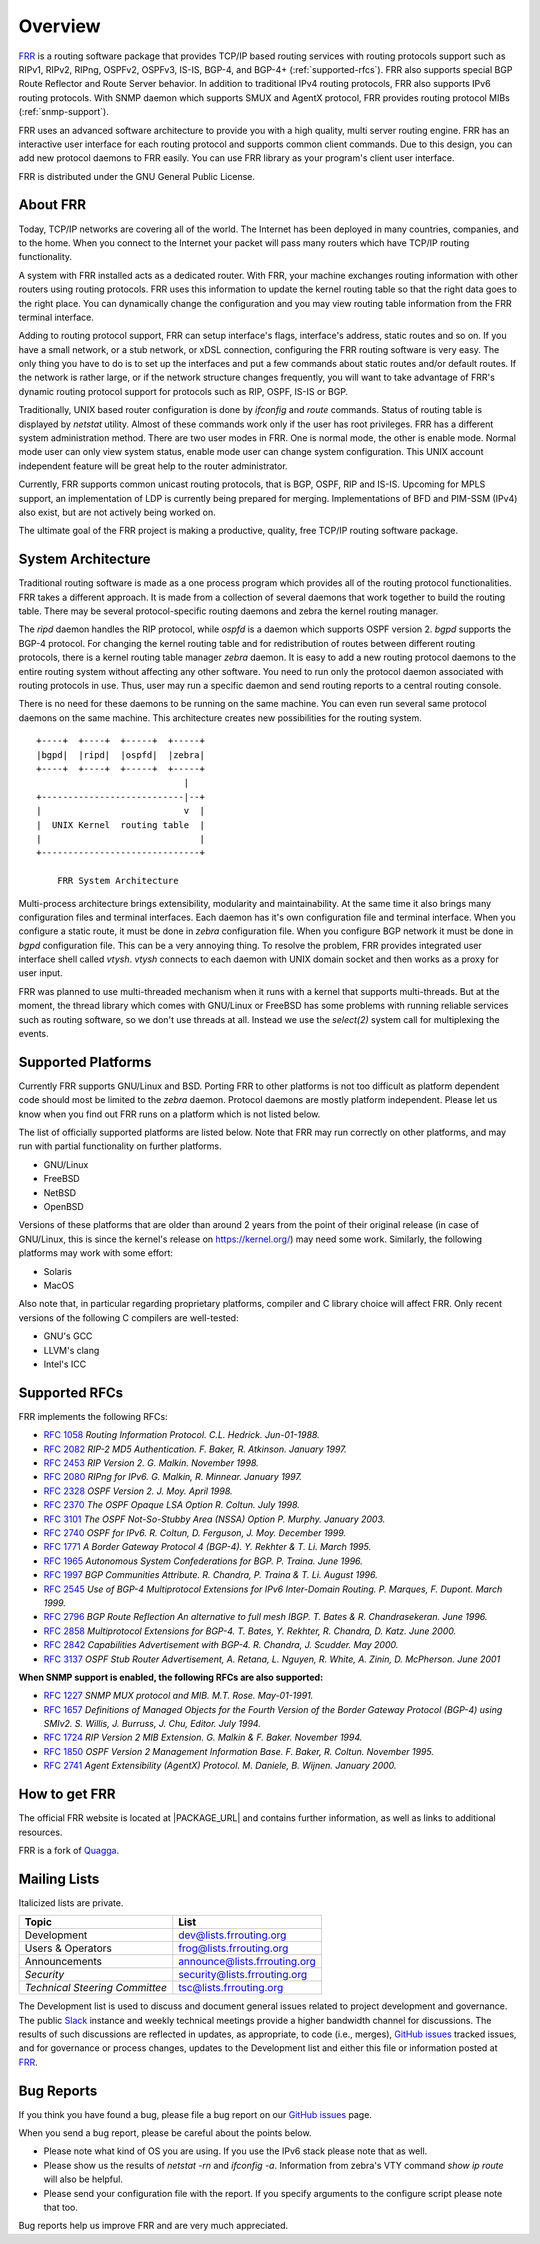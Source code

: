 .. _overview:

********
Overview
********

`FRR`_ is a routing software package that provides TCP/IP based
routing services with routing protocols support such as RIPv1, RIPv2, RIPng,
OSPFv2, OSPFv3, IS-IS, BGP-4, and BGP-4+ (:ref:`supported-rfcs`). FRR also
supports special BGP Route Reflector and Route Server behavior.  In addition to
traditional IPv4 routing protocols, FRR also supports IPv6 routing protocols.
With SNMP daemon which supports SMUX and AgentX protocol, FRR provides routing
protocol MIBs (:ref:`snmp-support`).

FRR uses an advanced software architecture to provide you with a high
quality, multi server routing engine. FRR has an interactive user
interface for each routing protocol and supports common client commands.
Due to this design, you can add new protocol daemons to FRR easily.  You
can use FRR library as your program's client user interface.

FRR is distributed under the GNU General Public License.

.. _About-FRR:

About FRR
=========

Today, TCP/IP networks are covering all of the world.  The Internet has
been deployed in many countries, companies, and to the home.  When you
connect to the Internet your packet will pass many routers which have TCP/IP
routing functionality.

A system with FRR installed acts as a dedicated router.  With FRR,
your machine exchanges routing information with other routers using routing
protocols.  FRR uses this information to update the kernel routing table
so that the right data goes to the right place.  You can dynamically change
the configuration and you may view routing table information from the FRR
terminal interface.

Adding to routing protocol support, FRR can setup interface's flags,
interface's address, static routes and so on.  If you have a small network,
or a stub network, or xDSL connection, configuring the FRR routing
software is very easy.  The only thing you have to do is to set up the
interfaces and put a few commands about static routes and/or default routes.
If the network is rather large, or if the network structure changes
frequently, you will want to take advantage of FRR's dynamic routing
protocol support for protocols such as RIP, OSPF, IS-IS or BGP.

Traditionally, UNIX based router configuration is done by
*ifconfig* and *route* commands.  Status of routing
table is displayed by *netstat* utility.  Almost of these commands
work only if the user has root privileges.  FRR has a different system
administration method.  There are two user modes in FRR.  One is normal
mode, the other is enable mode.  Normal mode user can only view system
status, enable mode user can change system configuration.  This UNIX account
independent feature will be great help to the router administrator.

Currently, FRR supports common unicast routing protocols, that is BGP,
OSPF, RIP and IS-IS.  Upcoming for MPLS support, an implementation of LDP is
currently being prepared for merging.  Implementations of BFD and PIM-SSM
(IPv4) also exist, but are not actively being worked on.

The ultimate goal of the FRR project is making a productive, quality, free
TCP/IP routing software package.


System Architecture
===================

.. index:: System architecture

.. index:: Software architecture

.. index:: Software internals

Traditional routing software is made as a one process program which
provides all of the routing protocol functionalities.  FRR takes a
different approach.  It is made from a collection of several daemons that
work together to build the routing table.  There may be several
protocol-specific routing daemons and zebra the kernel routing manager.

The *ripd* daemon handles the RIP protocol, while
*ospfd* is a daemon which supports OSPF version 2.
*bgpd* supports the BGP-4 protocol.  For changing the kernel
routing table and for redistribution of routes between different routing
protocols, there is a kernel routing table manager *zebra* daemon.
It is easy to add a new routing protocol daemons to the entire routing
system without affecting any other software.  You need to run only the
protocol daemon associated with routing protocols in use.  Thus, user may
run a specific daemon and send routing reports to a central routing console.

There is no need for these daemons to be running on the same machine. You
can even run several same protocol daemons on the same machine.  This
architecture creates new possibilities for the routing system.

::

  +----+  +----+  +-----+  +-----+
  |bgpd|  |ripd|  |ospfd|  |zebra|
  +----+  +----+  +-----+  +-----+
                              |
  +---------------------------|--+
  |                           v  |
  |  UNIX Kernel  routing table  |
  |                              |
  +------------------------------+

      FRR System Architecture


Multi-process architecture brings extensibility, modularity and
maintainability.  At the same time it also brings many configuration files
and terminal interfaces.  Each daemon has it's own configuration file and
terminal interface.  When you configure a static route, it must be done in
*zebra* configuration file.  When you configure BGP network it must
be done in *bgpd* configuration file.  This can be a very annoying
thing.  To resolve the problem, FRR provides integrated user interface
shell called *vtysh*.  *vtysh* connects to each daemon with
UNIX domain socket and then works as a proxy for user input.

FRR was planned to use multi-threaded mechanism when it runs with a
kernel that supports multi-threads.  But at the moment, the thread library
which comes with GNU/Linux or FreeBSD has some problems with running
reliable services such as routing software, so we don't use threads at all.
Instead we use the *select(2)* system call for multiplexing the
events.


Supported Platforms
===================

.. index:: Supported platforms

.. index:: FRR on other systems

.. index:: Compatibility with other systems

.. index:: Operating systems that support FRR

Currently FRR supports GNU/Linux and BSD. Porting FRR
to other platforms is not too difficult as platform dependent code should
most be limited to the *zebra* daemon.  Protocol daemons are mostly
platform independent. Please let us know when you find out FRR runs on a
platform which is not listed below.

The list of officially supported platforms are listed below. Note that
FRR may run correctly on other platforms, and may run with partial
functionality on further platforms.

- GNU/Linux
- FreeBSD
- NetBSD
- OpenBSD

Versions of these platforms that are older than around 2 years from the point
of their original release (in case of GNU/Linux, this is since the kernel's
release on https://kernel.org/) may need some work.  Similarly, the following platforms
may work with some effort:

- Solaris
- MacOS

Also note that, in particular regarding proprietary platforms, compiler
and C library choice will affect FRR.  Only recent versions of the
following C compilers are well-tested:

- GNU's GCC
- LLVM's clang
- Intel's ICC


.. _supported-rfcs:

Supported RFCs
==============

FRR implements the following RFCs:

- :rfc:`1058`
  :t:`Routing Information Protocol. C.L. Hedrick. Jun-01-1988.`
- :rfc:`2082`
  :t:`RIP-2 MD5 Authentication. F. Baker, R. Atkinson. January 1997.`
- :rfc:`2453`
  :t:`RIP Version 2. G. Malkin. November 1998.`
- :rfc:`2080`
  :t:`RIPng for IPv6. G. Malkin, R. Minnear. January 1997.`
- :rfc:`2328`
  :t:`OSPF Version 2. J. Moy. April 1998.`
- :rfc:`2370`
  :t:`The OSPF Opaque LSA Option R. Coltun. July 1998.`
- :rfc:`3101`
  :t:`The OSPF Not-So-Stubby Area (NSSA) Option P. Murphy. January 2003.`
- :rfc:`2740`
  :t:`OSPF for IPv6. R. Coltun, D. Ferguson, J. Moy. December 1999.`
- :rfc:`1771`
  :t:`A Border Gateway Protocol 4 (BGP-4). Y. Rekhter & T. Li. March 1995.`
- :rfc:`1965`
  :t:`Autonomous System Confederations for BGP. P. Traina. June 1996.`
- :rfc:`1997`
  :t:`BGP Communities Attribute. R. Chandra, P. Traina & T. Li. August 1996.`
- :rfc:`2545`
  :t:`Use of BGP-4 Multiprotocol Extensions for IPv6 Inter-Domain Routing. P.
  Marques, F. Dupont. March 1999.`
- :rfc:`2796`
  :t:`BGP Route Reflection An alternative to full mesh IBGP. T. Bates & R.
  Chandrasekeran. June 1996.`
- :rfc:`2858`
  :t:`Multiprotocol Extensions for BGP-4. T. Bates, Y. Rekhter, R. Chandra, D.
  Katz. June 2000.`
- :rfc:`2842`
  :t:`Capabilities Advertisement with BGP-4. R. Chandra, J. Scudder. May 2000.`
- :rfc:`3137`
  :t:`OSPF Stub Router Advertisement, A. Retana, L. Nguyen, R. White, A. Zinin,
  D. McPherson. June 2001`

**When SNMP support is enabled, the following RFCs are also supported:**

- :rfc:`1227`
  :t:`SNMP MUX protocol and MIB. M.T. Rose. May-01-1991.`
- :rfc:`1657`
  :t:`Definitions of Managed Objects for the Fourth Version of the Border
  Gateway Protocol (BGP-4) using SMIv2. S. Willis, J. Burruss, J. Chu, Editor.
  July 1994.`
- :rfc:`1724`
  :t:`RIP Version 2 MIB Extension. G. Malkin & F. Baker. November 1994.`
- :rfc:`1850`
  :t:`OSPF Version 2 Management Information Base. F. Baker, R. Coltun.
  November 1995.`
- :rfc:`2741`
  :t:`Agent Extensibility (AgentX) Protocol. M. Daniele, B. Wijnen. January 2000.`

How to get FRR
==============

The official FRR website is located at |PACKAGE_URL| and contains further
information, as well as links to additional resources.

FRR is a fork of `Quagga <http://www.quagga.net/>`_.

Mailing Lists
=============

.. index:: How to get in touch with FRR
.. index:: Contact information
.. index:: Mailing lists


Italicized lists are private.

+--------------------------------+------------------------------+
| Topic                          | List                         |
+================================+==============================+
| Development                    | dev@lists.frrouting.org      |
+--------------------------------+------------------------------+
| Users & Operators              | frog@lists.frrouting.org     |
+--------------------------------+------------------------------+
| Announcements                  | announce@lists.frrouting.org |
+--------------------------------+------------------------------+
| *Security*                     | security@lists.frrouting.org |
+--------------------------------+------------------------------+
| *Technical Steering Committee* | tsc@lists.frrouting.org      |
+--------------------------------+------------------------------+

The Development list is used to discuss and document general issues related to
project development and governance. The public `Slack`_ instance and weekly
technical meetings provide a higher bandwidth channel for discussions. The
results of such discussions are reflected in updates, as appropriate, to code
(i.e., merges), `GitHub issues`_ tracked issues, and for governance or process
changes, updates to the Development list and either this file or information
posted at `FRR`_.

.. index:: Bug Reports
.. index:: Bug hunting
.. index:: Found a bug?
.. index:: Reporting bugs
.. index:: Reporting software errors
.. index:: Errors in the software

.. _Bug-Reports:

Bug Reports
===========

If you think you have found a bug, please file a bug report on our
`GitHub issues`_ page.

When you send a bug report, please be careful about the points below.

- Please note what kind of OS you are using.  If you use the IPv6 stack
  please note that as well.
- Please show us the results of `netstat -rn` and `ifconfig -a`.
  Information from zebra's VTY command `show ip route` will also be
  helpful.
- Please send your configuration file with the report.  If you specify
  arguments to the configure script please note that too.

Bug reports help us improve FRR and are very much appreciated.

.. _frr: |PACKAGE-URL|
.. _github: https://github.com/frrouting/frr/
.. _GitHub issues: https://github.com/frrouting/frr/issues
.. _slack: https://frrouting.slack.com/
